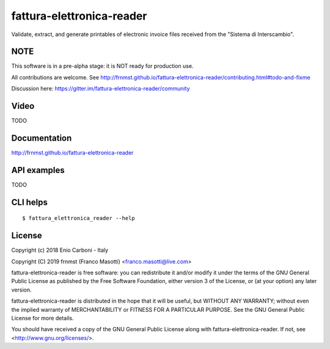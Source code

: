 fattura-elettronica-reader
==========================

|license|    |pyver|   |gitter|

.. |license| image:: https://img.shields.io/pypi/l/fattura-elettronica-reader.svg?color=blue
               :alt: PyPI - License
               :target: https://raw.githubusercontent.com/frnmst/fattura-elettronica-reader/master/LICENSE.txt

.. |pyver| image:: https://img.shields.io/pypi/pyversions/fattura-elettronica-reader.svg
             :alt: PyPI - Python Version

.. |gitter| image:: https://badges.gitter.im/fattura-elettronica-reader/community.svg
              :alt: Gitter
              :target: https://gitter.im/fattura-elettronica-reader/community

Validate, extract, and generate printables of electronic invoice files received
from the "Sistema di Interscambio".

NOTE
----

This software is in a pre-alpha stage: it is NOT ready for production use.

All contributions are welcome.
See http://frnmst.github.io/fattura-elettronica-reader/contributing.html#todo-and-fixme

Discussion here: https://gitter.im/fattura-elettronica-reader/community

Video
-----

TODO

Documentation
-------------

http://frnmst.github.io/fattura-elettronica-reader

API examples
------------

TODO

CLI helps
---------


::


    $ fattura_elettronica_reader --help


License
-------

Copyright (c) 2018 Enio Carboni - Italy

Copyright (C) 2019 frnmst (Franco Masotti) <franco.masotti@live.com>

fattura-elettronica-reader is free software: you can redistribute it and/or modify
it under the terms of the GNU General Public License as published by
the Free Software Foundation, either version 3 of the License, or
(at your option) any later version.

fattura-elettronica-reader is distributed in the hope that it will be useful,
but WITHOUT ANY WARRANTY; without even the implied warranty of
MERCHANTABILITY or FITNESS FOR A PARTICULAR PURPOSE.  See the
GNU General Public License for more details.

You should have received a copy of the GNU General Public License
along with fattura-elettronica-reader.  If not, see <http://www.gnu.org/licenses/>.

